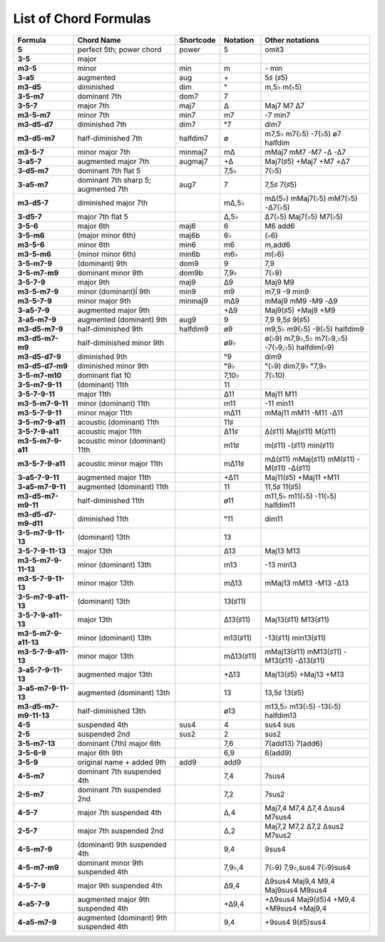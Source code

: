.. _chordlist:

List of Chord Formulas
======================

====================== ======================================= ========== ========== ===============================================
Formula                Chord Name                              Shortcode  Notation   Other notations
====================== ======================================= ========== ========== ===============================================
**5**                  perfect 5th; power chord                power      5          omit3
**3-5**                major
**m3-5**               minor                                   min        m          \- min
**3-a5**               augmented                               aug        \+         5♯ (♯5)
**m3-d5**              diminished                              dim        °          m,5♭ m(♭5)
**3-5-m7**             dominant 7th                            dom7       7
**3-5-7**              major 7th                               maj7       Δ          Maj7 M7 Δ7
**m3-5-m7**            minor 7th                               min7       m7         -7 min7
**m3-d5-d7**           diminished 7th                          dim7       °7         dim7
**m3-d5-m7**           half-diminished 7th                     halfdim7   ø          m7,5♭ m7(♭5) -7(♭5) ø7 halfdim
**m3-5-7**             minor major 7th                         minmaj7    mΔ         mMaj7 mM7 -M7 -Δ -Δ7
**3-a5-7**             augmented major 7th                     augmaj7    +Δ         Maj7(♯5) +Maj7 +M7 +Δ7
**3-d5-m7**            dominant 7th flat 5                                7,5♭       7(♭5)
**3-a5-m7**            dominant 7th sharp 5; augmented 7th     aug7       7          7,5♯ 7(♯5)
**m3-d5-7**            diminished major 7th                               mΔ,5♭      mΔ(5♭) mMaj7(♭5) mM7(♭5) -Δ7(♭5)
**3-d5-7**             major 7th flat 5                                   Δ,5♭       Δ7(♭5) Maj7(♭5) M7(♭5)
**3-5-6**              major 6th                               maj6       6          M6 add6
**3-5-m6**             (major minor 6th)                       maj6b      6♭         (♭6)
**m3-5-6**             minor 6th                               min6       m6         m,add6
**m3-5-m6**            (minor minor 6th)                       min6b      m6♭        m(♭6)
**3-5-m7-9**           (dominant) 9th                          dom9       9          7,9
**3-5-m7-m9**          dominant minor 9th                      dom9b      7,9♭       7(♭9)
**3-5-7-9**            major 9th                               maj9       Δ9         Maj9 M9
**m3-5-m7-9**          minor (dominant)Í 9th                   min9       m9         m7,9 -9 min9
**m3-5-7-9**           minor major 9th                         minmaj9    mΔ9        mMaj9 mM9 -M9 -Δ9
**3-a5-7-9**           augmented major 9th                                +Δ9        Maj9(♯5) +Maj9 +M9
**3-a5-m7-9**          augmented (dominant) 9th                aug9       9          7,9 9,5♯ 9(♯5)
**m3-d5-m7-9**         half-diminished 9th                     halfdim9   ø9         m9,5♭ m9(♭5) -9(♭5) halfdim9
**m3-d5-m7-m9**        half-diminished minor 9th                          ø9♭        ø(♭9) m7,9♭,5♭ m7(♭9,♭5) -7(♭9,♭5) halfdim(♭9)
**m3-d5-d7-9**         diminished 9th                                     °9         dim9
**m3-d5-d7-m9**        diminished minor 9th                               °9♭        °(♭9) dim7,9♭ °7,9♭
**3-5-m7-m10**         dominant flat 10                                   7,10♭      7(♭10)
**3-5-m7-9-11**        (dominant) 11th                                    11
**3-5-7-9-11**         major 11th                                         Δ11        Maj11 M11
**m3-5-m7-9-11**       minor (dominant) 11th                              m11        -11 min11
**m3-5-7-9-11**        minor major 11th                                   mΔ11       mMaj11 mM11 -M11 -Δ11
**3-5-m7-9-a11**       acoustic (dominant) 11th                           11♯
**3-5-7-9-a11**        acoustic major 11th                                Δ11♯       Δ(♯11) Maj(♯11) M(♯11)
**m3-5-m7-9-a11**      acoustic minor (dominant) 11th                     m11♯       m(♯11) -(♯11) min(♯11)
**m3-5-7-9-a11**       acoustic minor major 11th                          mΔ11♯      mΔ(♯11) mMaj(♯11) mM(♯11) -M(♯11) -Δ(♯11)
**3-a5-7-9-11**        augmented major 11th                               +Δ11       Maj11(♯5) +Maj11 +M11
**3-a5-m7-9-11**       augmented (dominant) 11th                          11         11,5♯ 11(♯5)
**m3-d5-m7-m9-11**     half-diminished 11th                               ø11        m11,5♭ m11(♭5) -11(♭5) halfdim11
**m3-d5-d7-m9-d11**    diminished 11th                                    °11        dim11
**3-5-m7-9-11-13**     (dominant) 13th                                    13
**3-5-7-9-11-13**      major 13th                                         Δ13        Maj13 M13
**m3-5-m7-9-11-13**    minor (dominant) 13th                              m13        -13 min13
**m3-5-7-9-11-13**     minor major 13th                                   mΔ13       mMaj13 mM13 -M13 -Δ13
**3-5-m7-9-a11-13**    (dominant) 13th                                    13(♯11)
**3-5-7-9-a11-13**     major 13th                                         Δ13(♯11)   Maj13(♯11) M13(♯11)
**m3-5-m7-9-a11-13**   minor (dominant) 13th                              m13(♯11)   -13(♯11) min13(♯11)
**m3-5-7-9-a11-13**    minor major 13th                                   mΔ13(♯11)  mMaj13(♯11) mM13(♯11) -M13(♯11) -Δ13(♯11)
**3-a5-7-9-11-13**     augmented major 13th                               +Δ13       Maj13(♯5) +Maj13 +M13
**3-a5-m7-9-11-13**    augmented (dominant) 13th                          13         13,5♯ 13(♯5)
**m3-d5-m7-m9-11-13**  half-diminished 13th                               ø13        m13,5♭ m13(♭5) -13(♭5) halfdim13
**4-5**                suspended 4th                           sus4       4          sus4 sus
**2-5**                suspended 2nd                           sus2       2          sus2
**3-5-m7-13**          dominant (7th) major 6th                           7,6        7(add13) 7(add6)
**3-5-6-9**            major 6th 9th                                      6,9        6(add9)
**3-5-9**              original name + added 9th               add9       add9
**4-5-m7**             dominant 7th suspended 4th                         7,4        7sus4
**2-5-m7**             dominant 7th suspended 2nd                         7,2        7sus2
**4-5-7**              major 7th suspended 4th                            Δ,4        Maj7,4 M7,4 Δ7,4 Δsus4 M7sus4
**2-5-7**              major 7th suspended 2nd                            Δ,2        Maj7,2 M7,2 Δ7,2 Δsus2 M7sus2
**4-5-m7-9**           (dominant) 9th suspended 4th                       9,4        9sus4
**4-5-m7-m9**          dominant minor 9th suspended 4th                   7,9♭,4     7(♭9) 7,9♭,sus4 7(♭9)sus4
**4-5-7-9**            major 9th suspended 4th                            Δ9,4       Δ9sus4 Maj9,4 M9,4 Maj9sus4 M9sus4
**4-a5-7-9**           augmented major 9th suspended 4th                  +Δ9,4      +Δ9sus4 Maj9(♯5)4 +M9,4 +M9sus4 +Maj9,4
**4-a5-m7-9**          augmented (dominant) 9th suspended 4th             9,4        +9sus4 9(♯5)sus4
====================== ======================================= ========== ========== ===============================================

